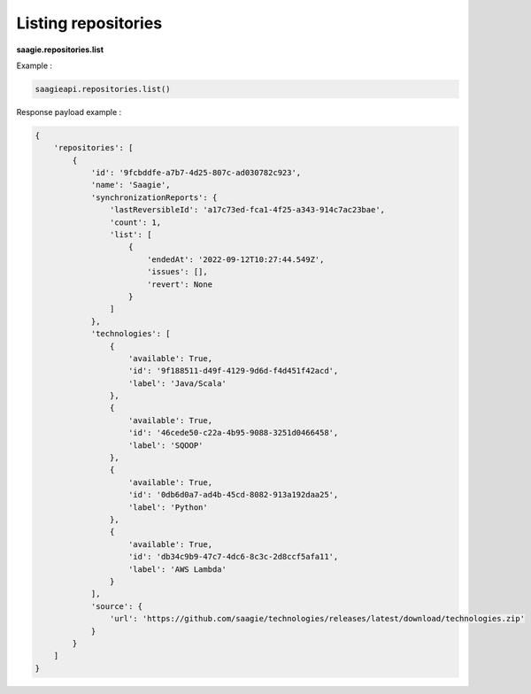 Listing repositories
--------------------

**saagie.repositories.list**

Example :

.. code:: python

   saagieapi.repositories.list()

Response payload example :

.. code:: python

   {
       'repositories': [
           {
               'id': '9fcbddfe-a7b7-4d25-807c-ad030782c923',
               'name': 'Saagie',
               'synchronizationReports': {
                   'lastReversibleId': 'a17c73ed-fca1-4f25-a343-914c7ac23bae',
                   'count': 1,
                   'list': [
                       {
                           'endedAt': '2022-09-12T10:27:44.549Z',
                           'issues': [],
                           'revert': None
                       }
                   ]
               },
               'technologies': [
                   {
                       'available': True,
                       'id': '9f188511-d49f-4129-9d6d-f4d451f42acd',
                       'label': 'Java/Scala'
                   },
                   {
                       'available': True,
                       'id': '46cede50-c22a-4b95-9088-3251d0466458',
                       'label': 'SQOOP'
                   },
                   {
                       'available': True,
                       'id': '0db6d0a7-ad4b-45cd-8082-913a192daa25',
                       'label': 'Python'
                   },
                   {
                       'available': True,
                       'id': 'db34c9b9-47c7-4dc6-8c3c-2d8ccf5afa11',
                       'label': 'AWS Lambda'
                   }
               ],
               'source': {
                   'url': 'https://github.com/saagie/technologies/releases/latest/download/technologies.zip'
               }
           }
       ]
   }